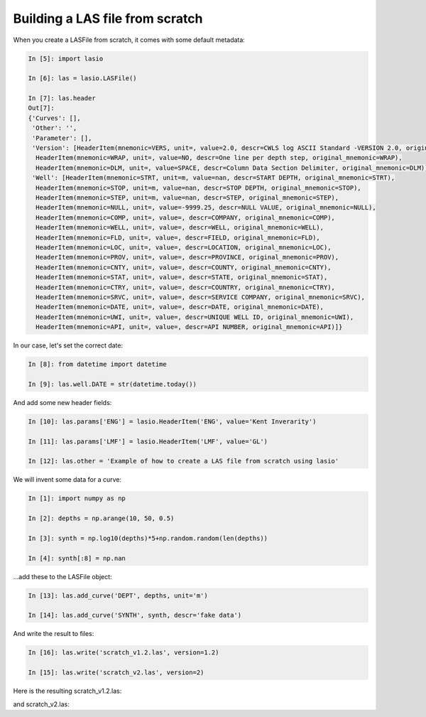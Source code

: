 Building a LAS file from scratch
================================

When you create a LASFile from scratch, it comes with some default metadata:

.. code-block:: ipython

    In [5]: import lasio

    In [6]: las = lasio.LASFile()

    In [7]: las.header
    Out[7]:
    {'Curves': [],
     'Other': '',
     'Parameter': [],
     'Version': [HeaderItem(mnemonic=VERS, unit=, value=2.0, descr=CWLS log ASCII Standard -VERSION 2.0, original_mnemonic=VERS),
      HeaderItem(mnemonic=WRAP, unit=, value=NO, descr=One line per depth step, original_mnemonic=WRAP),
      HeaderItem(mnemonic=DLM, unit=, value=SPACE, descr=Column Data Section Delimiter, original_mnemonic=DLM)],
     'Well': [HeaderItem(mnemonic=STRT, unit=m, value=nan, descr=START DEPTH, original_mnemonic=STRT),
      HeaderItem(mnemonic=STOP, unit=m, value=nan, descr=STOP DEPTH, original_mnemonic=STOP),
      HeaderItem(mnemonic=STEP, unit=m, value=nan, descr=STEP, original_mnemonic=STEP),
      HeaderItem(mnemonic=NULL, unit=, value=-9999.25, descr=NULL VALUE, original_mnemonic=NULL),
      HeaderItem(mnemonic=COMP, unit=, value=, descr=COMPANY, original_mnemonic=COMP),
      HeaderItem(mnemonic=WELL, unit=, value=, descr=WELL, original_mnemonic=WELL),
      HeaderItem(mnemonic=FLD, unit=, value=, descr=FIELD, original_mnemonic=FLD),
      HeaderItem(mnemonic=LOC, unit=, value=, descr=LOCATION, original_mnemonic=LOC),
      HeaderItem(mnemonic=PROV, unit=, value=, descr=PROVINCE, original_mnemonic=PROV),
      HeaderItem(mnemonic=CNTY, unit=, value=, descr=COUNTY, original_mnemonic=CNTY),
      HeaderItem(mnemonic=STAT, unit=, value=, descr=STATE, original_mnemonic=STAT),
      HeaderItem(mnemonic=CTRY, unit=, value=, descr=COUNTRY, original_mnemonic=CTRY),
      HeaderItem(mnemonic=SRVC, unit=, value=, descr=SERVICE COMPANY, original_mnemonic=SRVC),
      HeaderItem(mnemonic=DATE, unit=, value=, descr=DATE, original_mnemonic=DATE),
      HeaderItem(mnemonic=UWI, unit=, value=, descr=UNIQUE WELL ID, original_mnemonic=UWI),
      HeaderItem(mnemonic=API, unit=, value=, descr=API NUMBER, original_mnemonic=API)]}

In our case, let's set the correct date:

.. code-block:: ipython

    In [8]: from datetime import datetime

    In [9]: las.well.DATE = str(datetime.today())

And add some new header fields:

.. code-block:: ipython

    In [10]: las.params['ENG'] = lasio.HeaderItem('ENG', value='Kent Inverarity')

    In [11]: las.params['LMF'] = lasio.HeaderItem('LMF', value='GL')

    In [12]: las.other = 'Example of how to create a LAS file from scratch using lasio'

We will invent some data for a curve:

.. code-block:: ipython

    In [1]: import numpy as np

    In [2]: depths = np.arange(10, 50, 0.5)

    In [3]: synth = np.log10(depths)*5+np.random.random(len(depths))

    In [4]: synth[:8] = np.nan

\...add these to the LASFile object:

.. code-block:: ipython

    In [13]: las.add_curve('DEPT', depths, unit='m')

    In [14]: las.add_curve('SYNTH', synth, descr='fake data')

And write the result to files:

.. code-block:: ipython

    In [16]: las.write('scratch_v1.2.las', version=1.2)

    In [15]: las.write('scratch_v2.las', version=2)

Here is the resulting scratch_v1.2.las:

.. code-block:: none
    :linenos:

    ~Version ---------------------------------------------------
    VERS.   1.2 : CWLS LOG ASCII STANDARD - VERSION 1.2
    WRAP.    NO : One line per depth step
    DLM . SPACE : Column Data Section Delimiter
    ~Well ------------------------------------------------------
    STRT.m           10.0 : START DEPTH
    STOP.m           49.5 : STOP DEPTH
    STEP.m            0.5 : STEP
    NULL.        -9999.25 : NULL VALUE
    COMP.         COMPANY : 
    WELL.            WELL : 
    FLD .           FIELD : 
    LOC .        LOCATION : 
    PROV.        PROVINCE : 
    CNTY.          COUNTY : 
    STAT.           STATE : 
    CTRY.         COUNTRY : 
    SRVC. SERVICE COMPANY : 
    DATE.            DATE : 2017-11-04 15:33:20.963287
    UWI .  UNIQUE WELL ID : 
    API .      API NUMBER : 
    ~Curves ----------------------------------------------------
    DEPT .m  : 
    SYNTH.   : fake data
    ~Params ----------------------------------------------------
    ENG. Kent Inverarity : 
    LMF.              GL : 
    ~Other -----------------------------------------------------
    Example of how to create a LAS file from scratch using lasio
    ~ASCII -----------------------------------------------------
             10   -9999.25
           10.5   -9999.25
             11   -9999.25
           11.5   -9999.25
             12   -9999.25
           12.5   -9999.25
             13   -9999.25
           13.5   -9999.25
             14      5.799
           14.5     6.3938
             15     6.4122
           15.5     6.4605
             16     6.9518
           16.5      6.567
             17     6.3816
           17.5     6.2872
             18     6.4336
           18.5     7.0252
             19     6.7988
           19.5     6.7172
             20     6.6929
           20.5     7.0971
             21      7.145
           21.5     6.7192
             22     7.6034
           22.5     7.3078
             23     7.2213
           23.5      7.668
             24      7.853
           24.5     7.4073
             25     7.4238
           25.5     7.9173
             26     7.1282
           26.5     7.4131
             27     7.8014
           27.5      7.348
             28        7.9
           28.5     7.6294
             29     8.1244
           29.5     7.9835
             30     7.4759
           30.5     8.3766
             31     7.4717
           31.5     7.6432
             32     8.2327
           32.5     7.6541
             33     8.4481
           33.5     7.8811
             34     8.2332
           34.5     8.4302
             35     7.7218
           35.5       8.71
             36     8.3965
           36.5     8.4355
             37     8.6836
           37.5     8.2236
             38     8.4997
           38.5     8.6656
             39     8.8295
           39.5     8.1707
             40     8.9034
           40.5      8.681
             41     8.1698
           41.5     8.3001
             42     9.0266
           42.5     8.4398
             43     8.7562
           43.5     8.2673
             44     8.4682
           44.5     8.5801
             45     8.9065
           45.5     8.8392
             46      8.661
           46.5     9.2355
             47     9.0468
           47.5     8.8249
             48     9.0298
           48.5     8.6864
             49     8.5745
           49.5     8.6143

and scratch_v2.las:

.. code-block:: none
    :linenos:

    ~Version ---------------------------------------------------
    VERS.   2.0 : CWLS log ASCII Standard -VERSION 2.0
    WRAP.    NO : One line per depth step
    DLM . SPACE : Column Data Section Delimiter
    ~Well ------------------------------------------------------
    STRT.m                      10.0 : START DEPTH
    STOP.m                      49.5 : STOP DEPTH
    STEP.m                       0.5 : STEP
    NULL.                   -9999.25 : NULL VALUE
    COMP.                            : COMPANY
    WELL.                            : WELL
    FLD .                            : FIELD
    LOC .                            : LOCATION
    PROV.                            : PROVINCE
    CNTY.                            : COUNTY
    STAT.                            : STATE
    CTRY.                            : COUNTRY
    SRVC.                            : SERVICE COMPANY
    DATE. 2017-11-04 15:33:20.963287 : DATE
    UWI .                            : UNIQUE WELL ID
    API .                            : API NUMBER
    ~Curves ----------------------------------------------------
    DEPT .m  : 
    SYNTH.   : fake data
    ~Params ----------------------------------------------------
    ENG. Kent Inverarity : 
    LMF.              GL : 
    ~Other -----------------------------------------------------
    Example of how to create a LAS file from scratch using lasio
    ~ASCII -----------------------------------------------------
             10   -9999.25
           10.5   -9999.25
             11   -9999.25
           11.5   -9999.25
             12   -9999.25
           12.5   -9999.25
             13   -9999.25
           13.5   -9999.25
             14      5.799
           14.5     6.3938
             15     6.4122
           15.5     6.4605
             16     6.9518
           16.5      6.567
             17     6.3816
           17.5     6.2872
             18     6.4336
           18.5     7.0252
             19     6.7988
           19.5     6.7172
             20     6.6929
           20.5     7.0971
             21      7.145
           21.5     6.7192
             22     7.6034
           22.5     7.3078
             23     7.2213
           23.5      7.668
             24      7.853
           24.5     7.4073
             25     7.4238
           25.5     7.9173
             26     7.1282
           26.5     7.4131
             27     7.8014
           27.5      7.348
             28        7.9
           28.5     7.6294
             29     8.1244
           29.5     7.9835
             30     7.4759
           30.5     8.3766
             31     7.4717
           31.5     7.6432
             32     8.2327
           32.5     7.6541
             33     8.4481
           33.5     7.8811
             34     8.2332
           34.5     8.4302
             35     7.7218
           35.5       8.71
             36     8.3965
           36.5     8.4355
             37     8.6836
           37.5     8.2236
             38     8.4997
           38.5     8.6656
             39     8.8295
           39.5     8.1707
             40     8.9034
           40.5      8.681
             41     8.1698
           41.5     8.3001
             42     9.0266
           42.5     8.4398
             43     8.7562
           43.5     8.2673
             44     8.4682
           44.5     8.5801
             45     8.9065
           45.5     8.8392
             46      8.661
           46.5     9.2355
             47     9.0468
           47.5     8.8249
             48     9.0298
           48.5     8.6864
             49     8.5745
           49.5     8.6143
